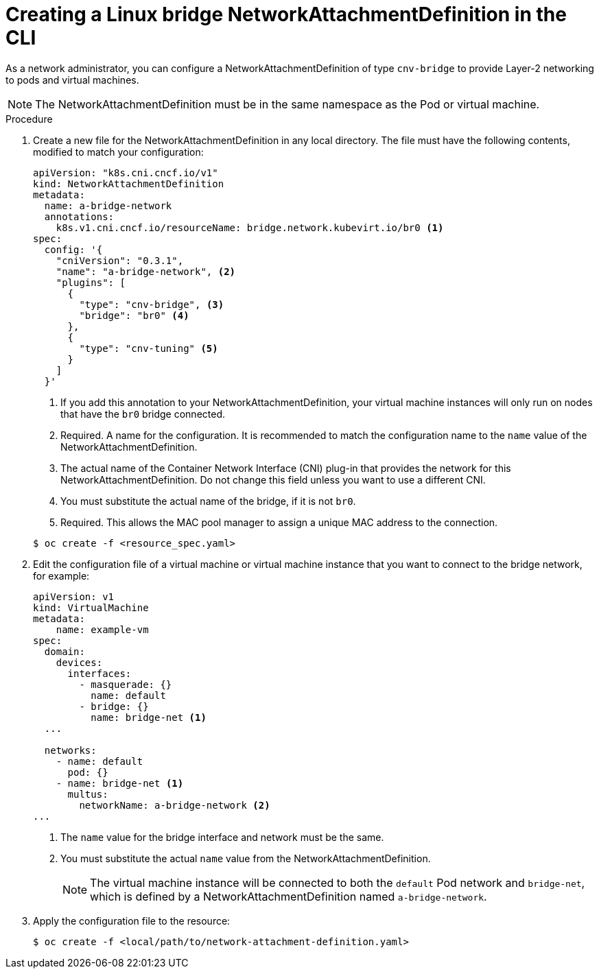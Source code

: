 // Module included in the following assemblies:
//
// * virt/virtual_machines/vm_networking/virt-attaching-vm-multiple-networks.adoc

[id="virt-creating-bridge-nad-cli_{context}"]
= Creating a Linux bridge NetworkAttachmentDefinition in the CLI

As a network administrator, you can configure a NetworkAttachmentDefinition
of type `cnv-bridge` to provide Layer-2 networking to pods and virtual machines.

[NOTE]
====
The NetworkAttachmentDefinition must be in the same namespace as the Pod or virtual machine.
====

.Procedure

. Create a new file for the NetworkAttachmentDefinition in any local directory.
The file must have the following contents, modified to match your
configuration:
+
[source,yaml]
----
apiVersion: "k8s.cni.cncf.io/v1"
kind: NetworkAttachmentDefinition
metadata:
  name: a-bridge-network
  annotations:
    k8s.v1.cni.cncf.io/resourceName: bridge.network.kubevirt.io/br0 <1>
spec:
  config: '{
    "cniVersion": "0.3.1",
    "name": "a-bridge-network", <2>
    "plugins": [
      {
        "type": "cnv-bridge", <3>
        "bridge": "br0" <4>
      },
      {
        "type": "cnv-tuning" <5>
      }
    ]
  }'
----
<1> If you add this annotation to your NetworkAttachmentDefinition, your virtual machine instances
will only run on nodes that have the `br0` bridge connected.
<2> Required. A name for the configuration. It is recommended to match the configuration name to the `name` value of the NetworkAttachmentDefinition.
<3> The actual name of the Container Network Interface (CNI) plug-in that provides
the network for this NetworkAttachmentDefinition. Do not change this field unless
you want to use a different CNI.
<4> You must substitute the actual name of the bridge, if it is not `br0`.
<5> Required. This allows the MAC pool manager to assign a unique MAC address to the connection.

+
[source,terminal]
----
$ oc create -f <resource_spec.yaml>
----

. Edit the configuration file of a virtual machine or virtual machine instance that you want to connect to the bridge network, for example:
+
[source,yaml]
----
apiVersion: v1
kind: VirtualMachine
metadata:
    name: example-vm
spec:
  domain:
    devices:
      interfaces:
        - masquerade: {}
          name: default
        - bridge: {}
          name: bridge-net <1>
  ...

  networks:
    - name: default
      pod: {}
    - name: bridge-net <1>
      multus:
        networkName: a-bridge-network <2>
...
----
<1> The `name` value for the bridge interface and network must be the same.
<2> You must substitute the actual `name` value from the
NetworkAttachmentDefinition.
+
[NOTE]
====
The virtual machine instance will be connected to both the `default` Pod network and `bridge-net`, which is
defined by a NetworkAttachmentDefinition named `a-bridge-network`.
====

. Apply the configuration file to the resource:
+
[source,terminal]
----
$ oc create -f <local/path/to/network-attachment-definition.yaml>
----

